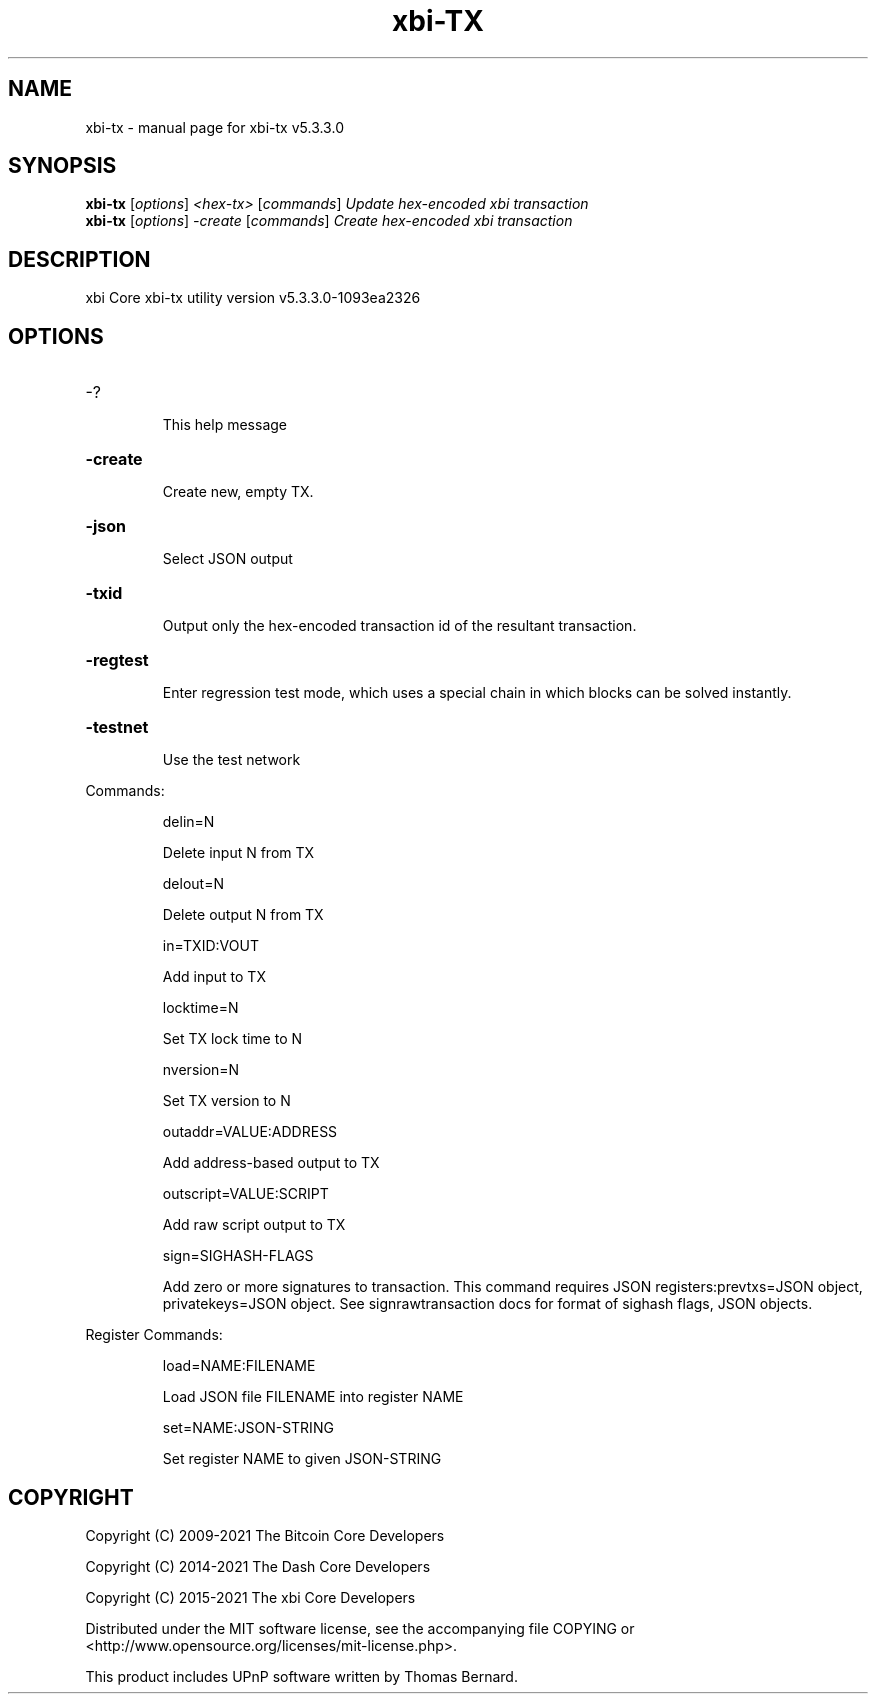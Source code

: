 .\" DO NOT MODIFY THIS FILE!  It was generated by help2man 1.48.3.
.TH xbi-TX "1" "November 2021" "xbi-tx v5.3.3.0" "User Commands"
.SH NAME
xbi-tx \- manual page for xbi-tx v5.3.3.0
.SH SYNOPSIS
.B xbi-tx
[\fI\,options\/\fR] \fI\,<hex-tx> \/\fR[\fI\,commands\/\fR]  \fI\,Update hex-encoded xbi transaction\/\fR
.br
.B xbi-tx
[\fI\,options\/\fR] \fI\,-create \/\fR[\fI\,commands\/\fR]   \fI\,Create hex-encoded xbi transaction\/\fR
.SH DESCRIPTION
xbi Core xbi\-tx utility version v5.3.3.0\-1093ea2326
.SH OPTIONS
.HP
\-?
.IP
This help message
.HP
\fB\-create\fR
.IP
Create new, empty TX.
.HP
\fB\-json\fR
.IP
Select JSON output
.HP
\fB\-txid\fR
.IP
Output only the hex\-encoded transaction id of the resultant transaction.
.HP
\fB\-regtest\fR
.IP
Enter regression test mode, which uses a special chain in which blocks
can be solved instantly.
.HP
\fB\-testnet\fR
.IP
Use the test network
.PP
Commands:
.IP
delin=N
.IP
Delete input N from TX
.IP
delout=N
.IP
Delete output N from TX
.IP
in=TXID:VOUT
.IP
Add input to TX
.IP
locktime=N
.IP
Set TX lock time to N
.IP
nversion=N
.IP
Set TX version to N
.IP
outaddr=VALUE:ADDRESS
.IP
Add address\-based output to TX
.IP
outscript=VALUE:SCRIPT
.IP
Add raw script output to TX
.IP
sign=SIGHASH\-FLAGS
.IP
Add zero or more signatures to transaction. This command requires JSON
registers:prevtxs=JSON object, privatekeys=JSON object. See
signrawtransaction docs for format of sighash flags, JSON objects.
.PP
Register Commands:
.IP
load=NAME:FILENAME
.IP
Load JSON file FILENAME into register NAME
.IP
set=NAME:JSON\-STRING
.IP
Set register NAME to given JSON\-STRING
.SH COPYRIGHT
Copyright (C) 2009-2021 The Bitcoin Core Developers

Copyright (C) 2014-2021 The Dash Core Developers

Copyright (C) 2015-2021 The xbi Core Developers

 

Distributed under the MIT software license, see the accompanying file COPYING
or <http://www.opensource.org/licenses/mit-license.php>.

This product includes UPnP software written by Thomas Bernard.
